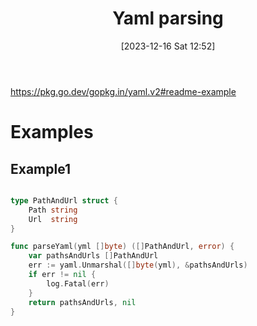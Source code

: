 :PROPERTIES:
:ID:       adbd7437-b15a-42ec-ad4a-2a27e74686e8
:END:
#+title: Yaml parsing
#+date: [2023-12-16 Sat 12:52]
#+startup: overview

https://pkg.go.dev/gopkg.in/yaml.v2#readme-example

* Examples
** Example1
#+begin_src go :results output :imports "fmt"

type PathAndUrl struct {
	Path string
	Url  string
}

func parseYaml(yml []byte) ([]PathAndUrl, error) {
	var pathsAndUrls []PathAndUrl
	err := yaml.Unmarshal([]byte(yml), &pathsAndUrls)
	if err != nil {
		log.Fatal(err)
	}
	return pathsAndUrls, nil
}

#+end_src

